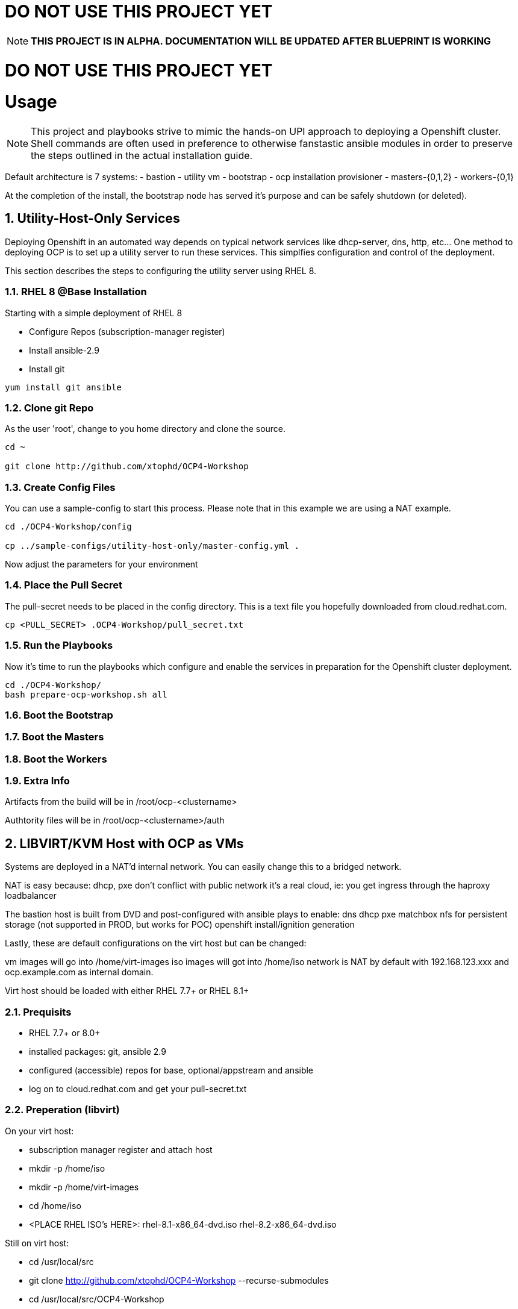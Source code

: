 :gitrepo: https://github.com/xtophd/RHEL7-Workshop
:docsdir: documentation
:includedir: _include
:doctype: book
:sectnums:
:sectnumlevels: 3
ifdef::env-github[]
:tip-caption: :bulb:
:note-caption: :information_source:
:important-caption: :heavy_exclamation_mark:
:caution-caption: :fire:
:warning-caption: :warning:
endif::[]
:imagesdir: ./_include/_images/


= DO NOT USE THIS PROJECT YET

NOTE: *THIS PROJECT IS IN ALPHA.  DOCUMENTATION WILL BE UPDATED AFTER BLUEPRINT IS WORKING*

= DO NOT USE THIS PROJECT YET

= Usage

NOTE:  This project and playbooks strive to mimic the hands-on UPI approach to deploying a Openshift cluster.  Shell commands are often used in preference to otherwise fanstastic ansible modules in order to preserve the steps outlined in the actual installation guide.


Default architecture is 7 systems:
  - bastion - utility vm
  - bootstrap - ocp installation provisioner
  - masters-{0,1,2}
  - workers-{0,1}
  
At the completion of the install, the bootstrap node has served it's purpose and can be safely shutdown (or deleted).

== Utility-Host-Only Services

Deploying Openshift in an automated way depends on typical network services like dhcp-server, dns, http, etc...  One method to deploying OCP is to set up a utility server to run these services.  This simplfies configuration and control of the deployment.

This section describes the steps to configuring the utility server using RHEL 8.

=== RHEL 8 @Base Installation

Starting with a simple deployment of RHEL 8

  - Configure Repos (subscription-manager register)
  - Install ansible-2.9
  - Install git

----
yum install git ansible
----

=== Clone git Repo

As the user 'root', change to you home directory and clone the source.

----
cd ~

git clone http://github.com/xtophd/OCP4-Workshop
----

=== Create Config Files

You can use a sample-config to start this process.  Please note that in this example we are using a NAT example.

----
cd ./OCP4-Workshop/config

cp ../sample-configs/utility-host-only/master-config.yml .
----

Now adjust the parameters for your environment

=== Place the Pull Secret

The pull-secret needs to be placed in the config directory.  This is a text file you hopefully downloaded from cloud.redhat.com.

----
cp <PULL_SECRET> .OCP4-Workshop/pull_secret.txt
----

=== Run the Playbooks

Now it's time to run the playbooks which configure and enable the services in preparation for the Openshift cluster deployment.

----
cd ./OCP4-Workshop/
bash prepare-ocp-workshop.sh all
----

=== Boot the Bootstrap

=== Boot the Masters

=== Boot the Workers

=== Extra Info

Artifacts from the build will be in /root/ocp-<clustername>

Authtority files will be in /root/ocp-<clustername>/auth


== LIBVIRT/KVM Host with OCP as VMs


Systems are deployed in a NAT'd internal network.  You can easily change this to a bridged network.

NAT is easy because:
dhcp, pxe don't conflict with public network
it's a real cloud, ie: you get ingress through the haproxy loadbalancer

The bastion host is built from DVD and post-configured with ansible plays to enable:
dns
dhcp
pxe
matchbox
nfs for persistent storage (not supported in PROD, but works for POC)
openshift install/ignition generation

Lastly, these are default configurations on the virt host but can be changed:

vm images will go into /home/virt-images
iso images will got into /home/iso
network is NAT by default with 192.168.123.xxx and ocp.example.com as internal domain.

Virt host should be loaded with either RHEL 7.7+ or RHEL 8.1+


=== Prequisits

  * RHEL 7.7+ or 8.0+
  * installed packages: git, ansible 2.9
  * configured (accessible) repos for base, optional/appstream and ansible
  * log on to cloud.redhat.com and get your pull-secret.txt

=== Preperation (libvirt)

On your virt host:

  * subscription manager register and attach host
  * mkdir -p /home/iso
  * mkdir -p /home/virt-images
  * cd /home/iso
  * <PLACE RHEL ISO's HERE>: rhel-8.1-x86_64-dvd.iso rhel-8.2-x86_64-dvd.iso

Still on virt host:

  * cd /usr/local/src
  * git clone http://github.com/xtophd/OCP4-Workshop --recurse-submodules
  * cd /usr/local/src/OCP4-Workshop
  * cd config
  * ln -s ../sample-configs/libvirt-nat/* .
  * <PLACE PULL_SCRET HERE>: pull-secret.txt

Once again, on virt host:

  * cd /usr/local/src/OCP4-Workshop
  * export HTTPPROXY if needed
  * bash prepare-kvm-host.sh all

If all goes well, should just work and about 30 minutes later you have an operational openshift cluster


=== Download 

Currently working on the 'wsdeployer' branch.  At this time I am not going to differentiate
a workshop installation without the KVM install/config.  It's all or nothing

----
git clone http://github.com/xtophd/OCP4-Workshop --recurse-submodules -b wsdeployer
----

=== Config

Fetch the openshift pull secret from Red Hat
Create your configs.  Here I'm using the 'nat' network configs

----
cd ./OCP4-Workshop/config
cp <PULL_SECRET> ./pull_secret.txt
ln -s ..p/sample-configs/libvirt-nat/* ./OCP4-Workshop/config
----

== MORE COMING SOON...

Master document for this branch can be found here:

* link:{docsdir}/OCP-Workshop.adoc[OCP-Workshop Hands-on Lab]
